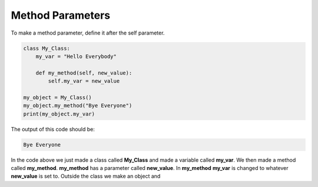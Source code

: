 Method Parameters
==========================================

To make a method parameter, define it after the self parameter.

.. code-block:: python

    class My_Class:
        my_var = "Hello Everybody"

        def my_method(self, new_value):
            self.my_var = new_value

    my_object = My_Class()
    my_object.my_method("Bye Everyone")
    print(my_object.my_var)

The output of this code should be:

.. code-block:: bash

    Bye Everyone

In the code above we just made a class called **My_Class** and made a
variable called **my_var**. We then made a method called **my_method**.
**my_method** has a parameter called **new_value**. In **my_method**
**my_var** is changed to whatever **new_value** is set to. Outside the
class we make an object and